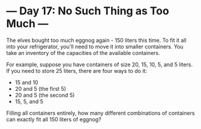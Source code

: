 * --- Day 17: No Such Thing as Too Much ---

   The elves bought too much eggnog again - 150 liters this time. To fit it
   all into your refrigerator, you'll need to move it into smaller
   containers. You take an inventory of the capacities of the available
   containers.

   For example, suppose you have containers of size 20, 15, 10, 5, and 5
   liters. If you need to store 25 liters, there are four ways to do it:

     * 15 and 10
     * 20 and 5 (the first 5)
     * 20 and 5 (the second 5)
     * 15, 5, and 5

   Filling all containers entirely, how many different combinations of
   containers can exactly fit all 150 liters of eggnog?

